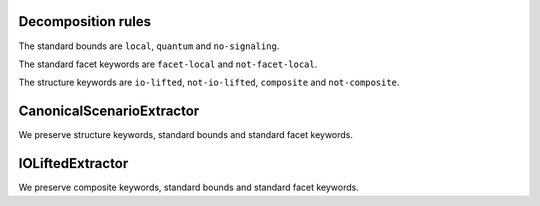Decomposition rules
===================

.. note: just some notes, not really written up

The standard bounds are ``local``, ``quantum`` and ``no-signaling``.

The standard facet keywords are ``facet-local`` and ``not-facet-local``.

The structure keywords are ``io-lifted``, ``not-io-lifted``, ``composite`` and ``not-composite``.


CanonicalScenarioExtractor
==========================

We preserve structure keywords, standard bounds and standard facet keywords.

IOLiftedExtractor
=================

We preserve composite keywords, standard bounds and standard facet keywords.

